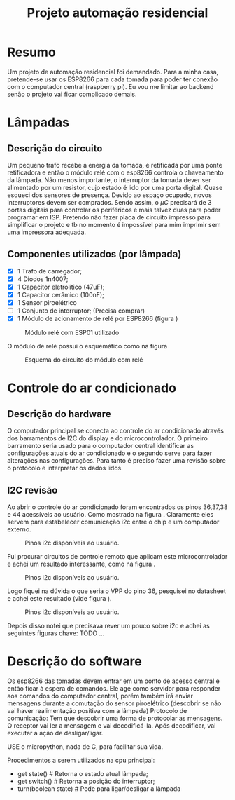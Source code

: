 #+TITLE: Projeto automação residencial

* Resumo
Um projeto de automação residencial foi demandado. Para a minha casa, pretende-se usar os ESP8266 para cada tomada para poder ter conexão com o computador central (raspberry pi).
Eu vou me limitar ao backend senão o projeto vai ficar complicado demais.

* Lâmpadas
** Descrição do circuito
Um pequeno trafo recebe a energia da tomada, é retificada por uma ponte retificadora e então o módulo relé com o esp8266 controla o chaveamento da lâmpada. Não menos importante, o interruptor da tomada dever ser alimentado por um resistor, cujo estado é lido por uma porta digital. Quase esqueci dos sensores de presença. Devido ao espaço ocupado, novos interruptores devem ser comprados.
Sendo assim, o $\mu C$ precisará de 3 portas digitais para controlar os periféricos e mais talvez duas para poder programar em ISP.
Pretendo não fazer placa de circuito impresso para simplificar o projeto e tb no momento é impossível para mim imprimir sem uma impressora adequada.
** Componentes utilizados (por lâmpada)
- [X] 1 Trafo de carregador;
- [X] 4 Diodos 1n4007;
- [X] 1 Capacitor eletrolítico (47uF);
- [X] 1 Capacitor cerâmico (100nF);
- [X] 1 Sensor piroelétrico
- [ ] 1 Conjunto de interruptor; (Precisa comprar)
- [X] 1 Módulo de acionamento de relé por ESP8266 (figura \ref{fig:module_esp01})
#+NAME: fig:module_esp01
#+CAPTION: Módulo relé com ESP01 utilizado
#+ATTR_LATEX: :width 0.3\textwidth :placement [h!]
[[./module_esp01.png]]

  O módulo de relé possui o esquemático como na figura \ref{schematic_relay}
 #+NAME: fig:schematic_relay
#+CAPTION: Esquema do circuito do módulo com relé
#+ATTR_LATEX: :width 0.3\textwidth :placement [h!]
[[./schematic_relay.png]]
* Controle do ar condicionado
** Descrição do hardware
O computador principal se conecta ao controle do ar condicionado através dos barramentos de I2C do display e do microcontrolador. O primeiro barramento seria usado para o computador central identificar as configurações atuais do ar condicionado e o segundo serve para fazer alterações nas configurações. Para tanto é preciso fazer uma revisão sobre o protocolo e interpretar os dados lidos.
** I2C revisão
Ao abrir o controle do ar condicionado foram encontrados os pinos 36,37,38 e 44 acessíveis ao usuário. Como mostrado na figura \ref{fig:i2c_sh77}. Claramente eles servem para estabelecer comunicação i2c entre o chip e um computador externo.
#+NAME: fig:i2c_sh77
#+CAPTION: Pinos i2c disponíveis ao usuário.
#+ATTR_LATEX: :width 0.6\textwidth :placement [h!]
[[./i2c_sh77.png]]

Fui procurar circuitos de controle remoto que aplicam este microcontrolador e achei um resultado interessante, como na figura \ref{fig:sh77_example}.

#+NAME: fig:sh77_example
#+CAPTION: Pinos i2c disponíveis ao usuário.
#+ATTR_LATEX: :width 0.6\textwidth :placement [h!]
[[./sh77_example.png]]

Logo fiquei na dúvida o que seria o VPP do pino 36, pesquisei no datasheet e achei este resultado (vide figura \ref{fig:vpp_meaning}).

#+NAME: fig:vpp_meaning
#+CAPTION: Pinos i2c disponíveis ao usuário.
#+ATTR_LATEX: :width 0.6\textwidth :placement [h!]
[[./vpp_meaning.png]]

Depois disso notei que precisava rever um pouco sobre i2c e achei as seguintes figuras chave:
TODO ...


* Descrição do software
Os esp8266 das tomadas devem entrar em um ponto de acesso central e então ficar à espera de comandos. Ele age como servidor para responder aos comandos do computador central, porém também irá enviar mensagens durante a comutação do sensor piroelétrico (descobrir se não vai haver realimentação positiva com a lâmpada)
Protocolo de comunicação:
Tem que descobrir uma forma de protocolar as mensagens. O receptor vai ler a mensagem e vai decodificá-la. Após decodificar, vai executar a ação de desligar/ligar.

USE o micropython, nada de C, para facilitar sua vida.

Procedimentos a serem utilizados na cpu principal:
- get state() # Retorna o estado atual lâmpada;
- get switch() # Retorna a posição do interruptor;
- turn(boolean state) # Pede para ligar/desligar a lâmpada



# #+begin_src python :results output
# print("Hello World")
# #+end_src

# #+RESULTS:
# : Hello World
# **
# **
